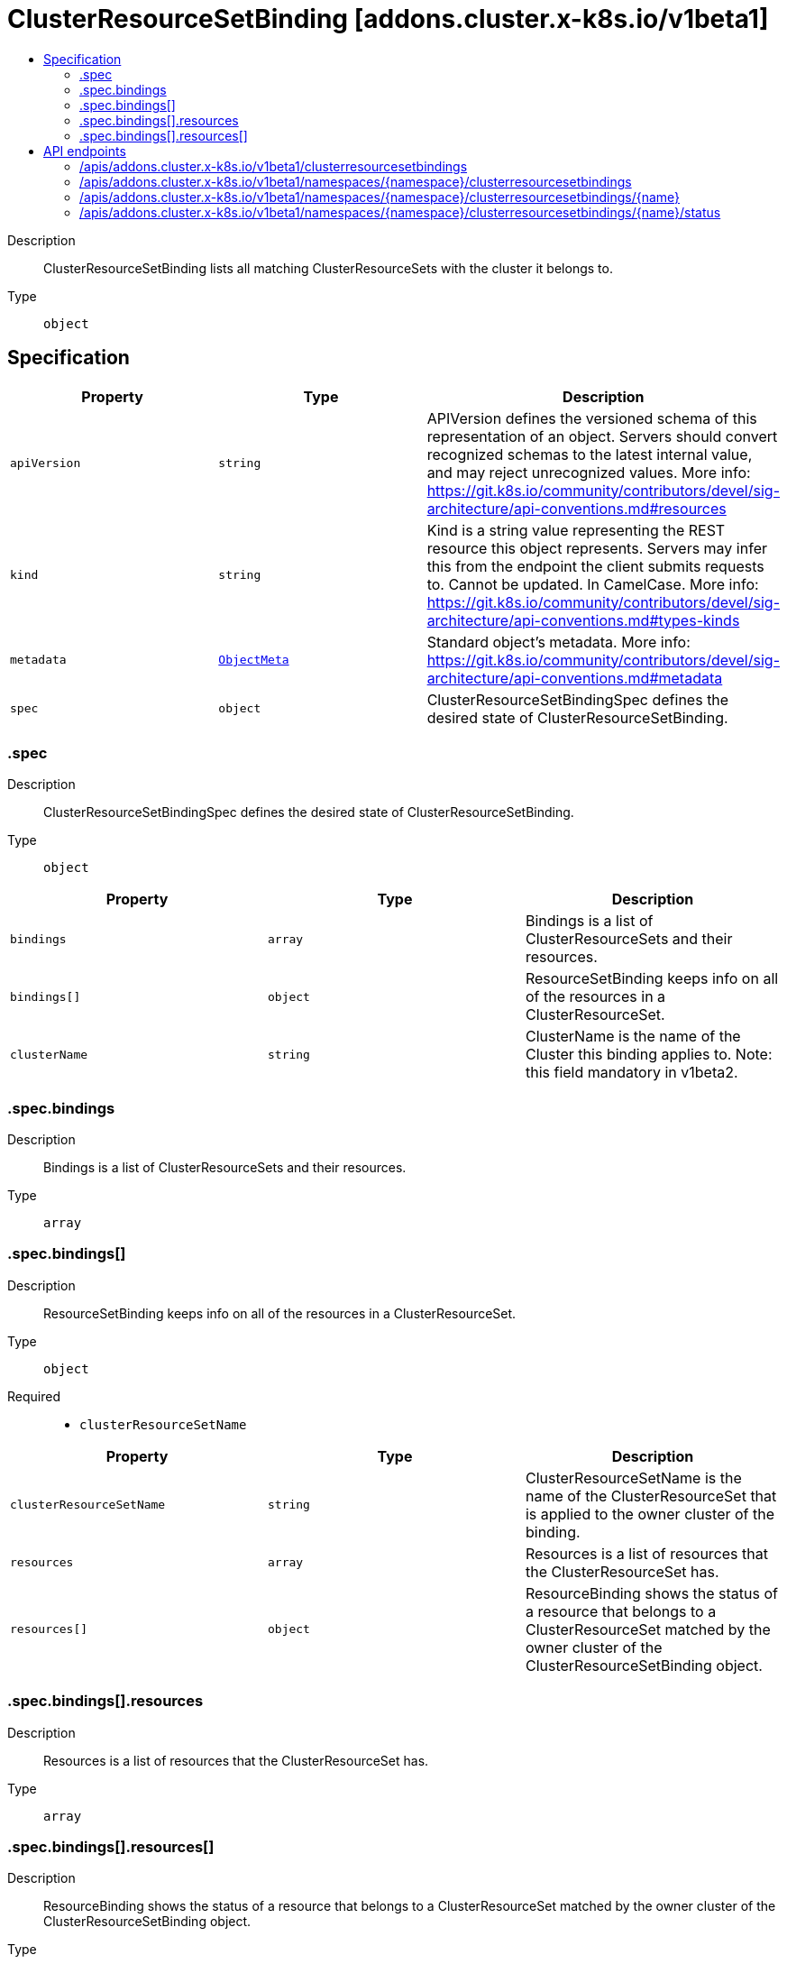 // Automatically generated by 'openshift-apidocs-gen'. Do not edit.
:_mod-docs-content-type: ASSEMBLY
[id="clusterresourcesetbinding-addons-cluster-x-k8s-io-v1beta1"]
= ClusterResourceSetBinding [addons.cluster.x-k8s.io/v1beta1]
:toc: macro
:toc-title:

toc::[]


Description::
+
--
ClusterResourceSetBinding lists all matching ClusterResourceSets with the cluster it belongs to.
--

Type::
  `object`



== Specification

[cols="1,1,1",options="header"]
|===
| Property | Type | Description

| `apiVersion`
| `string`
| APIVersion defines the versioned schema of this representation of an object. Servers should convert recognized schemas to the latest internal value, and may reject unrecognized values. More info: https://git.k8s.io/community/contributors/devel/sig-architecture/api-conventions.md#resources

| `kind`
| `string`
| Kind is a string value representing the REST resource this object represents. Servers may infer this from the endpoint the client submits requests to. Cannot be updated. In CamelCase. More info: https://git.k8s.io/community/contributors/devel/sig-architecture/api-conventions.md#types-kinds

| `metadata`
| xref:../objects/index.adoc#io.k8s.apimachinery.pkg.apis.meta.v1.ObjectMeta[`ObjectMeta`]
| Standard object's metadata. More info: https://git.k8s.io/community/contributors/devel/sig-architecture/api-conventions.md#metadata

| `spec`
| `object`
| ClusterResourceSetBindingSpec defines the desired state of ClusterResourceSetBinding.

|===
=== .spec
Description::
+
--
ClusterResourceSetBindingSpec defines the desired state of ClusterResourceSetBinding.
--

Type::
  `object`




[cols="1,1,1",options="header"]
|===
| Property | Type | Description

| `bindings`
| `array`
| Bindings is a list of ClusterResourceSets and their resources.

| `bindings[]`
| `object`
| ResourceSetBinding keeps info on all of the resources in a ClusterResourceSet.

| `clusterName`
| `string`
| ClusterName is the name of the Cluster this binding applies to.
Note: this field mandatory in v1beta2.

|===
=== .spec.bindings
Description::
+
--
Bindings is a list of ClusterResourceSets and their resources.
--

Type::
  `array`




=== .spec.bindings[]
Description::
+
--
ResourceSetBinding keeps info on all of the resources in a ClusterResourceSet.
--

Type::
  `object`

Required::
  - `clusterResourceSetName`



[cols="1,1,1",options="header"]
|===
| Property | Type | Description

| `clusterResourceSetName`
| `string`
| ClusterResourceSetName is the name of the ClusterResourceSet that is applied to the owner cluster of the binding.

| `resources`
| `array`
| Resources is a list of resources that the ClusterResourceSet has.

| `resources[]`
| `object`
| ResourceBinding shows the status of a resource that belongs to a ClusterResourceSet matched by the owner cluster of the ClusterResourceSetBinding object.

|===
=== .spec.bindings[].resources
Description::
+
--
Resources is a list of resources that the ClusterResourceSet has.
--

Type::
  `array`




=== .spec.bindings[].resources[]
Description::
+
--
ResourceBinding shows the status of a resource that belongs to a ClusterResourceSet matched by the owner cluster of the ClusterResourceSetBinding object.
--

Type::
  `object`

Required::
  - `applied`
  - `kind`
  - `name`



[cols="1,1,1",options="header"]
|===
| Property | Type | Description

| `applied`
| `boolean`
| Applied is to track if a resource is applied to the cluster or not.

| `hash`
| `string`
| Hash is the hash of a resource's data. This can be used to decide if a resource is changed.
For "ApplyOnce" ClusterResourceSet.spec.strategy, this is no-op as that strategy does not act on change.

| `kind`
| `string`
| Kind of the resource. Supported kinds are: Secrets and ConfigMaps.

| `lastAppliedTime`
| `string`
| LastAppliedTime identifies when this resource was last applied to the cluster.

| `name`
| `string`
| Name of the resource that is in the same namespace with ClusterResourceSet object.

|===

== API endpoints

The following API endpoints are available:

* `/apis/addons.cluster.x-k8s.io/v1beta1/clusterresourcesetbindings`
- `GET`: list objects of kind ClusterResourceSetBinding
* `/apis/addons.cluster.x-k8s.io/v1beta1/namespaces/{namespace}/clusterresourcesetbindings`
- `DELETE`: delete collection of ClusterResourceSetBinding
- `GET`: list objects of kind ClusterResourceSetBinding
- `POST`: create a ClusterResourceSetBinding
* `/apis/addons.cluster.x-k8s.io/v1beta1/namespaces/{namespace}/clusterresourcesetbindings/{name}`
- `DELETE`: delete a ClusterResourceSetBinding
- `GET`: read the specified ClusterResourceSetBinding
- `PATCH`: partially update the specified ClusterResourceSetBinding
- `PUT`: replace the specified ClusterResourceSetBinding
* `/apis/addons.cluster.x-k8s.io/v1beta1/namespaces/{namespace}/clusterresourcesetbindings/{name}/status`
- `GET`: read status of the specified ClusterResourceSetBinding
- `PATCH`: partially update status of the specified ClusterResourceSetBinding
- `PUT`: replace status of the specified ClusterResourceSetBinding


=== /apis/addons.cluster.x-k8s.io/v1beta1/clusterresourcesetbindings



HTTP method::
  `GET`

Description::
  list objects of kind ClusterResourceSetBinding


.HTTP responses
[cols="1,1",options="header"]
|===
| HTTP code | Reponse body
| 200 - OK
| xref:../objects/index.adoc#io.x-k8s.cluster.addons.v1beta1.ClusterResourceSetBindingList[`ClusterResourceSetBindingList`] schema
| 401 - Unauthorized
| Empty
|===


=== /apis/addons.cluster.x-k8s.io/v1beta1/namespaces/{namespace}/clusterresourcesetbindings



HTTP method::
  `DELETE`

Description::
  delete collection of ClusterResourceSetBinding




.HTTP responses
[cols="1,1",options="header"]
|===
| HTTP code | Reponse body
| 200 - OK
| xref:../objects/index.adoc#io.k8s.apimachinery.pkg.apis.meta.v1.Status[`Status`] schema
| 401 - Unauthorized
| Empty
|===

HTTP method::
  `GET`

Description::
  list objects of kind ClusterResourceSetBinding




.HTTP responses
[cols="1,1",options="header"]
|===
| HTTP code | Reponse body
| 200 - OK
| xref:../objects/index.adoc#io.x-k8s.cluster.addons.v1beta1.ClusterResourceSetBindingList[`ClusterResourceSetBindingList`] schema
| 401 - Unauthorized
| Empty
|===

HTTP method::
  `POST`

Description::
  create a ClusterResourceSetBinding


.Query parameters
[cols="1,1,2",options="header"]
|===
| Parameter | Type | Description
| `dryRun`
| `string`
| When present, indicates that modifications should not be persisted. An invalid or unrecognized dryRun directive will result in an error response and no further processing of the request. Valid values are: - All: all dry run stages will be processed
| `fieldValidation`
| `string`
| fieldValidation instructs the server on how to handle objects in the request (POST/PUT/PATCH) containing unknown or duplicate fields. Valid values are: - Ignore: This will ignore any unknown fields that are silently dropped from the object, and will ignore all but the last duplicate field that the decoder encounters. This is the default behavior prior to v1.23. - Warn: This will send a warning via the standard warning response header for each unknown field that is dropped from the object, and for each duplicate field that is encountered. The request will still succeed if there are no other errors, and will only persist the last of any duplicate fields. This is the default in v1.23+ - Strict: This will fail the request with a BadRequest error if any unknown fields would be dropped from the object, or if any duplicate fields are present. The error returned from the server will contain all unknown and duplicate fields encountered.
|===

.Body parameters
[cols="1,1,2",options="header"]
|===
| Parameter | Type | Description
| `body`
| xref:../cluster_apis/clusterresourcesetbinding-addons-cluster-x-k8s-io-v1beta1.adoc#clusterresourcesetbinding-addons-cluster-x-k8s-io-v1beta1[`ClusterResourceSetBinding`] schema
| 
|===

.HTTP responses
[cols="1,1",options="header"]
|===
| HTTP code | Reponse body
| 200 - OK
| xref:../cluster_apis/clusterresourcesetbinding-addons-cluster-x-k8s-io-v1beta1.adoc#clusterresourcesetbinding-addons-cluster-x-k8s-io-v1beta1[`ClusterResourceSetBinding`] schema
| 201 - Created
| xref:../cluster_apis/clusterresourcesetbinding-addons-cluster-x-k8s-io-v1beta1.adoc#clusterresourcesetbinding-addons-cluster-x-k8s-io-v1beta1[`ClusterResourceSetBinding`] schema
| 202 - Accepted
| xref:../cluster_apis/clusterresourcesetbinding-addons-cluster-x-k8s-io-v1beta1.adoc#clusterresourcesetbinding-addons-cluster-x-k8s-io-v1beta1[`ClusterResourceSetBinding`] schema
| 401 - Unauthorized
| Empty
|===


=== /apis/addons.cluster.x-k8s.io/v1beta1/namespaces/{namespace}/clusterresourcesetbindings/{name}

.Global path parameters
[cols="1,1,2",options="header"]
|===
| Parameter | Type | Description
| `name`
| `string`
| name of the ClusterResourceSetBinding
|===


HTTP method::
  `DELETE`

Description::
  delete a ClusterResourceSetBinding


.Query parameters
[cols="1,1,2",options="header"]
|===
| Parameter | Type | Description
| `dryRun`
| `string`
| When present, indicates that modifications should not be persisted. An invalid or unrecognized dryRun directive will result in an error response and no further processing of the request. Valid values are: - All: all dry run stages will be processed
|===


.HTTP responses
[cols="1,1",options="header"]
|===
| HTTP code | Reponse body
| 200 - OK
| xref:../objects/index.adoc#io.k8s.apimachinery.pkg.apis.meta.v1.Status[`Status`] schema
| 202 - Accepted
| xref:../objects/index.adoc#io.k8s.apimachinery.pkg.apis.meta.v1.Status[`Status`] schema
| 401 - Unauthorized
| Empty
|===

HTTP method::
  `GET`

Description::
  read the specified ClusterResourceSetBinding




.HTTP responses
[cols="1,1",options="header"]
|===
| HTTP code | Reponse body
| 200 - OK
| xref:../cluster_apis/clusterresourcesetbinding-addons-cluster-x-k8s-io-v1beta1.adoc#clusterresourcesetbinding-addons-cluster-x-k8s-io-v1beta1[`ClusterResourceSetBinding`] schema
| 401 - Unauthorized
| Empty
|===

HTTP method::
  `PATCH`

Description::
  partially update the specified ClusterResourceSetBinding


.Query parameters
[cols="1,1,2",options="header"]
|===
| Parameter | Type | Description
| `dryRun`
| `string`
| When present, indicates that modifications should not be persisted. An invalid or unrecognized dryRun directive will result in an error response and no further processing of the request. Valid values are: - All: all dry run stages will be processed
| `fieldValidation`
| `string`
| fieldValidation instructs the server on how to handle objects in the request (POST/PUT/PATCH) containing unknown or duplicate fields. Valid values are: - Ignore: This will ignore any unknown fields that are silently dropped from the object, and will ignore all but the last duplicate field that the decoder encounters. This is the default behavior prior to v1.23. - Warn: This will send a warning via the standard warning response header for each unknown field that is dropped from the object, and for each duplicate field that is encountered. The request will still succeed if there are no other errors, and will only persist the last of any duplicate fields. This is the default in v1.23+ - Strict: This will fail the request with a BadRequest error if any unknown fields would be dropped from the object, or if any duplicate fields are present. The error returned from the server will contain all unknown and duplicate fields encountered.
|===


.HTTP responses
[cols="1,1",options="header"]
|===
| HTTP code | Reponse body
| 200 - OK
| xref:../cluster_apis/clusterresourcesetbinding-addons-cluster-x-k8s-io-v1beta1.adoc#clusterresourcesetbinding-addons-cluster-x-k8s-io-v1beta1[`ClusterResourceSetBinding`] schema
| 401 - Unauthorized
| Empty
|===

HTTP method::
  `PUT`

Description::
  replace the specified ClusterResourceSetBinding


.Query parameters
[cols="1,1,2",options="header"]
|===
| Parameter | Type | Description
| `dryRun`
| `string`
| When present, indicates that modifications should not be persisted. An invalid or unrecognized dryRun directive will result in an error response and no further processing of the request. Valid values are: - All: all dry run stages will be processed
| `fieldValidation`
| `string`
| fieldValidation instructs the server on how to handle objects in the request (POST/PUT/PATCH) containing unknown or duplicate fields. Valid values are: - Ignore: This will ignore any unknown fields that are silently dropped from the object, and will ignore all but the last duplicate field that the decoder encounters. This is the default behavior prior to v1.23. - Warn: This will send a warning via the standard warning response header for each unknown field that is dropped from the object, and for each duplicate field that is encountered. The request will still succeed if there are no other errors, and will only persist the last of any duplicate fields. This is the default in v1.23+ - Strict: This will fail the request with a BadRequest error if any unknown fields would be dropped from the object, or if any duplicate fields are present. The error returned from the server will contain all unknown and duplicate fields encountered.
|===

.Body parameters
[cols="1,1,2",options="header"]
|===
| Parameter | Type | Description
| `body`
| xref:../cluster_apis/clusterresourcesetbinding-addons-cluster-x-k8s-io-v1beta1.adoc#clusterresourcesetbinding-addons-cluster-x-k8s-io-v1beta1[`ClusterResourceSetBinding`] schema
| 
|===

.HTTP responses
[cols="1,1",options="header"]
|===
| HTTP code | Reponse body
| 200 - OK
| xref:../cluster_apis/clusterresourcesetbinding-addons-cluster-x-k8s-io-v1beta1.adoc#clusterresourcesetbinding-addons-cluster-x-k8s-io-v1beta1[`ClusterResourceSetBinding`] schema
| 201 - Created
| xref:../cluster_apis/clusterresourcesetbinding-addons-cluster-x-k8s-io-v1beta1.adoc#clusterresourcesetbinding-addons-cluster-x-k8s-io-v1beta1[`ClusterResourceSetBinding`] schema
| 401 - Unauthorized
| Empty
|===


=== /apis/addons.cluster.x-k8s.io/v1beta1/namespaces/{namespace}/clusterresourcesetbindings/{name}/status

.Global path parameters
[cols="1,1,2",options="header"]
|===
| Parameter | Type | Description
| `name`
| `string`
| name of the ClusterResourceSetBinding
|===


HTTP method::
  `GET`

Description::
  read status of the specified ClusterResourceSetBinding




.HTTP responses
[cols="1,1",options="header"]
|===
| HTTP code | Reponse body
| 200 - OK
| xref:../cluster_apis/clusterresourcesetbinding-addons-cluster-x-k8s-io-v1beta1.adoc#clusterresourcesetbinding-addons-cluster-x-k8s-io-v1beta1[`ClusterResourceSetBinding`] schema
| 401 - Unauthorized
| Empty
|===

HTTP method::
  `PATCH`

Description::
  partially update status of the specified ClusterResourceSetBinding


.Query parameters
[cols="1,1,2",options="header"]
|===
| Parameter | Type | Description
| `dryRun`
| `string`
| When present, indicates that modifications should not be persisted. An invalid or unrecognized dryRun directive will result in an error response and no further processing of the request. Valid values are: - All: all dry run stages will be processed
| `fieldValidation`
| `string`
| fieldValidation instructs the server on how to handle objects in the request (POST/PUT/PATCH) containing unknown or duplicate fields. Valid values are: - Ignore: This will ignore any unknown fields that are silently dropped from the object, and will ignore all but the last duplicate field that the decoder encounters. This is the default behavior prior to v1.23. - Warn: This will send a warning via the standard warning response header for each unknown field that is dropped from the object, and for each duplicate field that is encountered. The request will still succeed if there are no other errors, and will only persist the last of any duplicate fields. This is the default in v1.23+ - Strict: This will fail the request with a BadRequest error if any unknown fields would be dropped from the object, or if any duplicate fields are present. The error returned from the server will contain all unknown and duplicate fields encountered.
|===


.HTTP responses
[cols="1,1",options="header"]
|===
| HTTP code | Reponse body
| 200 - OK
| xref:../cluster_apis/clusterresourcesetbinding-addons-cluster-x-k8s-io-v1beta1.adoc#clusterresourcesetbinding-addons-cluster-x-k8s-io-v1beta1[`ClusterResourceSetBinding`] schema
| 401 - Unauthorized
| Empty
|===

HTTP method::
  `PUT`

Description::
  replace status of the specified ClusterResourceSetBinding


.Query parameters
[cols="1,1,2",options="header"]
|===
| Parameter | Type | Description
| `dryRun`
| `string`
| When present, indicates that modifications should not be persisted. An invalid or unrecognized dryRun directive will result in an error response and no further processing of the request. Valid values are: - All: all dry run stages will be processed
| `fieldValidation`
| `string`
| fieldValidation instructs the server on how to handle objects in the request (POST/PUT/PATCH) containing unknown or duplicate fields. Valid values are: - Ignore: This will ignore any unknown fields that are silently dropped from the object, and will ignore all but the last duplicate field that the decoder encounters. This is the default behavior prior to v1.23. - Warn: This will send a warning via the standard warning response header for each unknown field that is dropped from the object, and for each duplicate field that is encountered. The request will still succeed if there are no other errors, and will only persist the last of any duplicate fields. This is the default in v1.23+ - Strict: This will fail the request with a BadRequest error if any unknown fields would be dropped from the object, or if any duplicate fields are present. The error returned from the server will contain all unknown and duplicate fields encountered.
|===

.Body parameters
[cols="1,1,2",options="header"]
|===
| Parameter | Type | Description
| `body`
| xref:../cluster_apis/clusterresourcesetbinding-addons-cluster-x-k8s-io-v1beta1.adoc#clusterresourcesetbinding-addons-cluster-x-k8s-io-v1beta1[`ClusterResourceSetBinding`] schema
| 
|===

.HTTP responses
[cols="1,1",options="header"]
|===
| HTTP code | Reponse body
| 200 - OK
| xref:../cluster_apis/clusterresourcesetbinding-addons-cluster-x-k8s-io-v1beta1.adoc#clusterresourcesetbinding-addons-cluster-x-k8s-io-v1beta1[`ClusterResourceSetBinding`] schema
| 201 - Created
| xref:../cluster_apis/clusterresourcesetbinding-addons-cluster-x-k8s-io-v1beta1.adoc#clusterresourcesetbinding-addons-cluster-x-k8s-io-v1beta1[`ClusterResourceSetBinding`] schema
| 401 - Unauthorized
| Empty
|===


